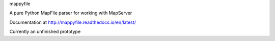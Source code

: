 mappyfile

A pure Python MapFile parser for working with MapServer

Documentation at http://mappyfile.readthedocs.io/en/latest/

Currently an unfinished prototype
